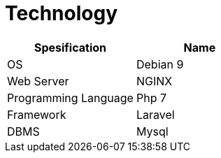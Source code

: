 = *Technology*

[cols=",",options="header",]
|===
|*Spesification* |*Name*
|OS |Debian 9
|Web Server |NGINX
|Programming Language |Php 7
|Framework |Laravel
|DBMS |Mysql
|===
